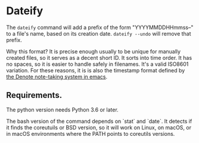 * Dateify

The =dateify= command will add a prefix of the form "YYYYMMDDHHmmss--" to a file's name, based on its creation date. =dateify --undo= will remove that prefix.

Why this format? It is precise enough usually to be unique for manually created files, so it serves as a decent short ID. It sorts into time order. It has no spaces, so it is easier to handle safely in filenames. It's a valid ISO8601 variation. For these reasons, it is is also the timestamp format defined by [[https://protesilaos.com/emacs/denote#h:4e9c7512-84dc-4dfb-9fa9-e15d51178e5d][the Denote note-taking system in emacs]]. 

** Requirements. 

The python version needs Python 3.6 or later.

The bash version of the command depends on `stat` and `date`. It detects if it finds the coreutuils or BSD version, so it will work on Linux, on macOS, or in macOS environments where the PATH points to coreutils versions.
